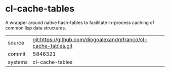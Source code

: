 * cl-cache-tables

A wrapper around native hash-tables to facilitate in-process caching of common lisp data structures.

|---------+-------------------------------------------|
| source  | git:https://github.com/diogoalexandrefranco/cl-cache-tables.git   |
| commit  | 5846321  |
| systems | cl-cache-tables |
|---------+-------------------------------------------|

